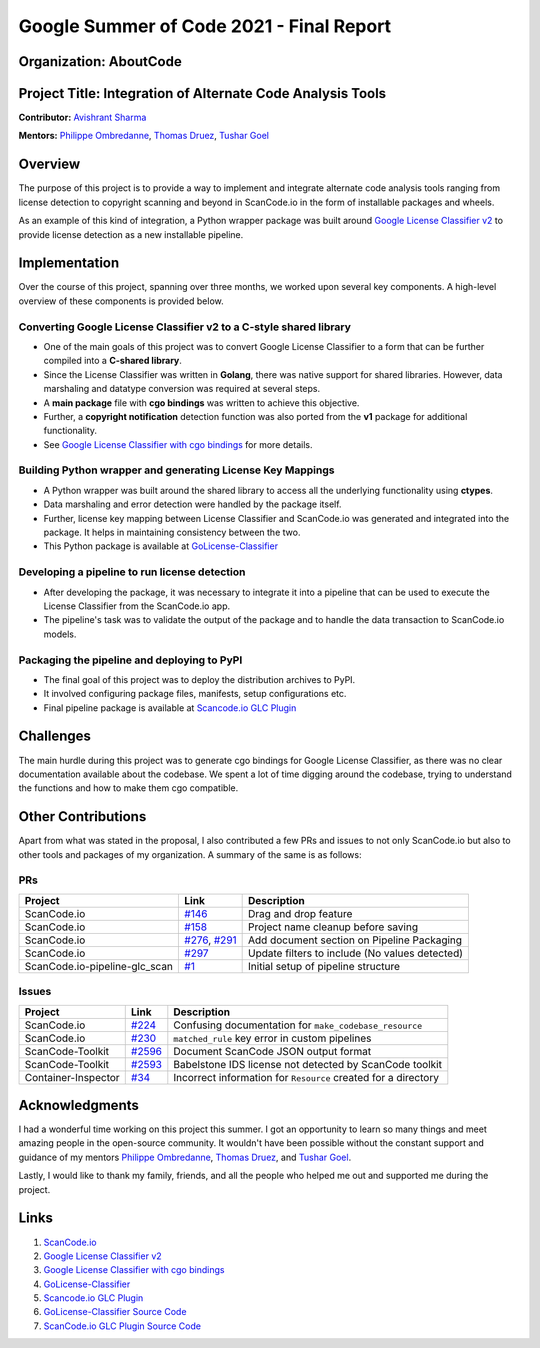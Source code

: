 .. _gsoc_report_avishrant_sharma:

Google Summer of Code 2021 - Final Report
=========================================

Organization: AboutCode
------------------------

Project Title: Integration of Alternate Code Analysis Tools
------------------------------------------------------------

**Contributor:** `Avishrant Sharma <https://github.com/AvishrantsSh>`_

**Mentors:** `Philippe Ombredanne`_, `Thomas Druez`_, `Tushar Goel`_

Overview
--------
The purpose of this project is to provide a way to implement and integrate alternate code analysis
tools ranging from license detection to copyright scanning and beyond in ScanCode.io in the form of
installable packages and wheels.

As an example of this kind of integration, a Python wrapper package was built around
`Google License Classifier v2`_
to provide license detection as a new installable pipeline.

Implementation
--------------
Over the course of this project, spanning over three months, we worked upon several
key components. A high-level overview of these components is provided below.

Converting Google License Classifier v2 to a C-style shared library
~~~~~~~~~~~~~~~~~~~~~~~~~~~~~~~~~~~~~~~~~~~~~~~~~~~~~~~~~~~~~~~~~~~~
- One of the main goals of this project was to convert Google License Classifier to a form
  that can be further compiled into a **C-shared library**.

- Since the License Classifier was written in **Golang**, there was native support for shared
  libraries. However, data marshaling and datatype conversion was required at several steps.

- A **main package** file with **cgo bindings** was written to achieve this objective.

- Further, a **copyright notification** detection function was also ported from the **v1** package
  for additional functionality.

- See `Google License Classifier with cgo bindings`_ for more details.

Building Python wrapper and generating License Key Mappings
~~~~~~~~~~~~~~~~~~~~~~~~~~~~~~~~~~~~~~~~~~~~~~~~~~~~~~~~~~~
- A Python wrapper was built around the shared library to access all the underlying functionality
  using **ctypes**.

- Data marshaling and error detection were handled by the package itself.

- Further, license key mapping between License Classifier and ScanCode.io was generated and
  integrated into the package. It helps in maintaining consistency between the two.

- This Python package is available at `GoLicense-Classifier`_

Developing a pipeline to run license detection
~~~~~~~~~~~~~~~~~~~~~~~~~~~~~~~~~~~~~~~~~~~~~~
- After developing the package, it was necessary to integrate it into a pipeline that can be used
  to execute the License Classifier from the ScanCode.io app.

- The pipeline's task was to validate the output of the package and to handle the data transaction
  to ScanCode.io models.

Packaging the pipeline and deploying to PyPI
~~~~~~~~~~~~~~~~~~~~~~~~~~~~~~~~~~~~~~~~~~~~
- The final goal of this project was to deploy the distribution archives to PyPI.

- It involved configuring package files, manifests, setup configurations etc.

- Final pipeline package is available at `Scancode.io GLC Plugin`_

Challenges
----------
The main hurdle during this project was to generate cgo bindings for Google License
Classifier, as there was no clear documentation available about the codebase. We spent a lot of
time digging around the codebase, trying to understand the functions and how to make them cgo
compatible.

Other Contributions
-------------------
Apart from what was stated in the proposal, I also contributed a few PRs and issues to not only
ScanCode.io but also to other tools and packages of my organization. A summary of the same is as
follows:

PRs
~~~

========================================= =================== ===========================================================
Project                                   Link                Description
========================================= =================== ===========================================================
ScanCode.io                               `#146`_             Drag and drop feature
ScanCode.io                               `#158`_             Project name cleanup before saving
ScanCode.io                               `#276`_, `#291`_    Add document section on Pipeline Packaging
ScanCode.io                               `#297`_             Update filters to include (No values detected)
ScanCode.io-pipeline-glc_scan             `#1`_               Initial setup of pipeline structure
========================================= =================== ===========================================================

Issues
~~~~~~

================================= ================== =================================================================
Project                           Link               Description
================================= ================== =================================================================
ScanCode.io                       `#224`_            Confusing documentation for ``make_codebase_resource``
ScanCode.io                       `#230`_            ``matched_rule`` key error in custom pipelines
ScanCode-Toolkit                  `#2596`_           Document ScanCode JSON output format
ScanCode-Toolkit                  `#2593`_           Babelstone IDS license not detected by ScanCode toolkit
Container-Inspector               `#34`_             Incorrect information for ``Resource`` created for a directory
================================= ================== =================================================================

Acknowledgments
----------------

I had a wonderful time working on this project this summer. I got an opportunity to learn so many
things and meet amazing people in the open-source community. It wouldn't have been possible without
the constant support and guidance of my mentors
`Philippe Ombredanne`_, `Thomas Druez`_, and `Tushar Goel`_.

Lastly, I would like to thank my family, friends, and all the people who helped me out and supported
me during the project.

Links
-----
1. `ScanCode.io`_
2. `Google License Classifier v2`_
3. `Google License Classifier with cgo bindings`_
4. `GoLicense-Classifier`_
5. `Scancode.io GLC Plugin`_
6. `GoLicense-Classifier Source Code`_
7. `ScanCode.io GLC Plugin Source Code`_

.. _#146: https://github.com/nexB/ScanCode.io/pull/146
.. _#158: https://github.com/nexB/ScanCode.io/pull/158
.. _#276: https://github.com/nexB/ScanCode.io/pull/276
.. _#291: https://github.com/nexB/scancode.io/pull/291
.. _#297: https://github.com/nexB/scancode.io/pull/297
.. _#1: https://github.com/nexB/ScanCode.io-pipeline-glc_scan/pull/1

.. _#224: https://github.com/nexB/ScanCode.io/issues/224
.. _#230: https://github.com/nexB/ScanCode.io/issues/230
.. _#2596: https://github.com/nexB/ScanCode-toolkit/issues/2596
.. _#2593: https://github.com/nexB/ScanCode-toolkit/issues/2593
.. _#34: https://github.com/nexB/container-inspector/issues/34

.. _Philippe Ombredanne: https://github.com/pombredanne
.. _Thomas Druez: https://github.com/tdruez
.. _Tushar Goel: https://github.com/TG1999

.. _ScanCode.io: https://github.com/nexb/scancode.io
.. _Google License Classifier v2: https://pkg.go.dev/github.com/google/licenseclassifier/v2
.. _GoLicense-Classifier: https://pypi.org/project/golicense-classifier/
.. _Scancode.io GLC Plugin: https://pypi.org/project/scancodeio-glc-plugin/
.. _ScanCode.io GLC Plugin Source Code: https://github.com/nexB/scancode.io-pipeline-glc_scan
.. _GoLicense-Classifier Source Code: https://github.com/AvishrantsSh/GoLicense-Classifier/
.. _Google License Classifier with cgo bindings: https://github.com/AvishrantsSh/cgo_licenseclassifier

